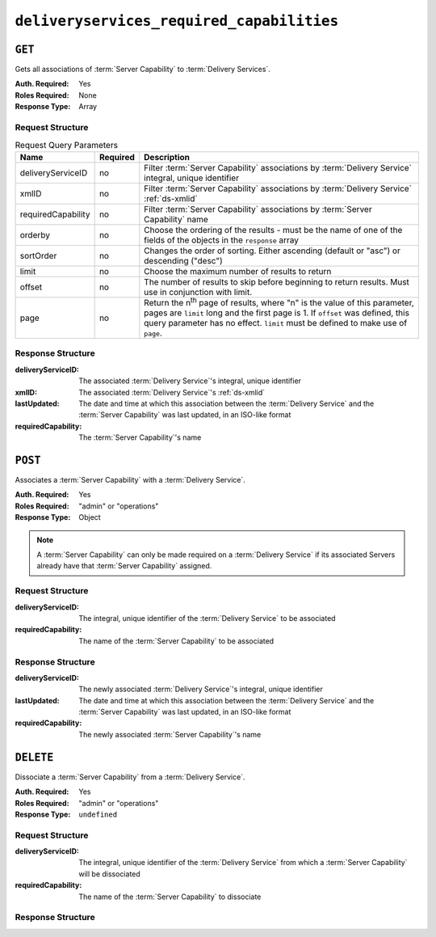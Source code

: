 ..
..
.. Licensed under the Apache License, Version 2.0 (the "License");
.. you may not use this file except in compliance with the License.
.. You may obtain a copy of the License at
..
..     http://www.apache.org/licenses/LICENSE-2.0
..
.. Unless required by applicable law or agreed to in writing, software
.. distributed under the License is distributed on an "AS IS" BASIS,
.. WITHOUT WARRANTIES OR CONDITIONS OF ANY KIND, either express or implied.
.. See the License for the specific language governing permissions and
.. limitations under the License.
..

.. _to-api-v3-deliveryservices-required-capabilities:

******************************************
``deliveryservices_required_capabilities``
******************************************

``GET``
=======
Gets all associations of :term:`Server Capability` to :term:`Delivery Services`.

:Auth. Required: Yes
:Roles Required: None
:Response Type:  Array

Request Structure
-----------------
.. table:: Request Query Parameters

	+--------------------+----------+---------------------------------------------------------------------------------------------------------------+
	| Name               | Required | Description                                                                                                   |
	+====================+==========+===============================================================================================================+
	| deliveryServiceID  | no       | Filter :term:`Server Capability` associations by :term:`Delivery Service` integral, unique identifier         |
	+--------------------+----------+---------------------------------------------------------------------------------------------------------------+
	| xmlID              | no       | Filter :term:`Server Capability` associations by :term:`Delivery Service` :ref:`ds-xmlid`                     |
	+--------------------+----------+---------------------------------------------------------------------------------------------------------------+
	| requiredCapability | no       | Filter :term:`Server Capability` associations by :term:`Server Capability` name                               |
	+--------------------+----------+---------------------------------------------------------------------------------------------------------------+
	| orderby            | no       | Choose the ordering of the results - must be the name of one of the fields of the objects in the ``response`` |
	|                    |          | array                                                                                                         |
	+--------------------+----------+---------------------------------------------------------------------------------------------------------------+
	| sortOrder          | no       | Changes the order of sorting. Either ascending (default or "asc") or descending ("desc")                      |
	+--------------------+----------+---------------------------------------------------------------------------------------------------------------+
	| limit              | no       | Choose the maximum number of results to return                                                                |
	+--------------------+----------+---------------------------------------------------------------------------------------------------------------+
	| offset             | no       | The number of results to skip before beginning to return results. Must use in conjunction with limit.         |
	+--------------------+----------+---------------------------------------------------------------------------------------------------------------+
	| page               | no       | Return the n\ :sup:`th` page of results, where "n" is the value of this parameter, pages are ``limit`` long   |
	|                    |          | and the first page is 1. If ``offset`` was defined, this query parameter has no effect. ``limit`` must be     |
	|                    |          | defined to make use of ``page``.                                                                              |
	+--------------------+----------+---------------------------------------------------------------------------------------------------------------+

.. code-block:: http
	:caption: Request Example

	GET /api/3.0/deliveryservices_required_capabilities HTTP/1.1
	Host: trafficops.infra.ciab.test
	User-Agent: curl/7.47.0
	Accept: */*
	Cookie: mojolicious=...

Response Structure
------------------
:deliveryServiceID:   The associated :term:`Delivery Service`'s integral, unique identifier
:xmlID:               The associated :term:`Delivery Service`'s :ref:`ds-xmlid`
:lastUpdated:         The date and time at which this association between the :term:`Delivery Service` and the :term:`Server Capability` was last updated, in an ISO-like format
:requiredCapability:  The :term:`Server Capability`'s name

.. code-block:: http
	:caption: Response Example

	HTTP/1.1 200 OK
	Access-Control-Allow-Credentials: true
	Access-Control-Allow-Headers: Origin, X-Requested-With, Content-Type, Accept, Set-Cookie, Cookie
	Access-Control-Allow-Methods: POST,GET,OPTIONS,DELETE
	Access-Control-Allow-Origin: *
	Content-Type: application/json
	Set-Cookie: mojolicious=...; Path=/; Expires=Mon, 18 Nov 2019 17:40:54 GMT; Max-Age=3600; HttpOnly
	Whole-Content-Sha512: UFO3/jcBFmFZM7CsrsIwTfPc5v8gUiXqJm6BNp1boPb4EQBnWNXZh/DbBwhMAOJoeqDImoDlrLnrVjQGO4AooA==
	X-Server-Name: traffic_ops_golang/
	Date: Mon, 07 Oct 2019 22:15:11 GMT
	Content-Length: 396

	{
		"response": [
			{
				"deliveryServiceID": 1,
				"lastUpdated": "2019-10-07 22:05:31+00",
				"requiredCapability": "ram",
				"xmlId": "example_ds-1"
			},
			{
				"deliveryServiceID": 2,
				"lastUpdated": "2019-10-07 22:05:31+00",
				"requiredCapability": "disk",
				"xmlId": "example_ds-2"
			}
		]
	}

``POST``
========
Associates a :term:`Server Capability` with a :term:`Delivery Service`.

:Auth. Required: Yes
:Roles Required: "admin" or "operations"
:Response Type:  Object

.. note:: A :term:`Server Capability` can only be made required on a :term:`Delivery Service` if its associated Servers already have that :term:`Server Capability` assigned.

Request Structure
-----------------
:deliveryServiceID:   The integral, unique identifier of the :term:`Delivery Service` to be associated
:requiredCapability:  The name of the :term:`Server Capability` to be associated

.. code-block:: http
	:caption: Request Example

	POST /api/3.0/deliveryservices_required_capabilities HTTP/1.1
	Host: trafficops.infra.ciab.test
	User-Agent: curl/7.47.0
	Accept: */*
	Cookie: mojolicious=...
	Content-Length: 56
	Content-Type: application/json

	{
		"deliveryServiceID": 1,
		"requiredCapability": "disk"
	}

Response Structure
------------------
:deliveryServiceID:   The newly associated :term:`Delivery Service`'s integral, unique identifier
:lastUpdated:         The date and time at which this association between the :term:`Delivery Service` and the :term:`Server Capability` was last updated, in an ISO-like format
:requiredCapability:  The newly associated :term:`Server Capability`'s name

.. code-block:: http
	:caption: Response Example

	HTTP/1.1 200 OK
	Access-Control-Allow-Credentials: true
	Access-Control-Allow-Headers: Origin, X-Requested-With, Content-Type, Accept, Set-Cookie, Cookie
	Access-Control-Allow-Methods: POST,GET,OPTIONS,DELETE
	Access-Control-Allow-Origin: *
	Content-Type: application/json
	Set-Cookie: mojolicious=...; Path=/; Expires=Mon, 18 Nov 2019 17:40:54 GMT; Max-Age=3600; HttpOnly
	Whole-Content-Sha512: eQrl48zWids0kDpfCYmmtYMpegjnFxfOVvlBYxxLSfp7P7p6oWX4uiC+/Cfh2X9i3G+MQ36eH95gukJqOBOGbQ==
	X-Server-Name: traffic_ops_golang/
	Date: Mon, 07 Oct 2019 22:15:11 GMT
	Content-Length: 287

	{
		"alerts": [
			{
				"level": "success",
				"text": "deliveryservice.RequiredCapability was created."
			}
		],
		"response": {
			"deliveryServiceID": 1,
			"lastUpdated": "2019-10-07 22:15:11+00",
			"requiredCapability": "disk"
		}
	}

``DELETE``
==========
Dissociate a :term:`Server Capability` from a :term:`Delivery Service`.

:Auth. Required: Yes
:Roles Required: "admin" or "operations"
:Response Type:  ``undefined``

Request Structure
-----------------
:deliveryServiceID:   The integral, unique identifier of the :term:`Delivery Service` from which a :term:`Server Capability` will be dissociated
:requiredCapability:  The name of the :term:`Server Capability` to dissociate

.. code-block:: http
	:caption: Request Example

	POST /api/3.0/deliveryservices_required_capabilities HTTP/1.1
	Host: trafficops.infra.ciab.test
	User-Agent: curl/7.47.0
	Accept: */*
	Cookie: mojolicious=...
	Content-Length: 56
	Content-Type: application/json

	{
		"deliveryServiceID": 1,
		"requiredCapability": "disk"
	}

Response Structure
------------------
.. code-block:: http
	:caption: Response Example

	HTTP/1.1 200 OK
	Access-Control-Allow-Credentials: true
	Access-Control-Allow-Headers: Origin, X-Requested-With, Content-Type, Accept, Set-Cookie, Cookie
	Access-Control-Allow-Methods: POST,GET,OPTIONS,DELETE
	Access-Control-Allow-Origin: *
	Content-Type: application/json
	Set-Cookie: mojolicious=...; Path=/; Expires=Mon, 18 Nov 2019 17:40:54 GMT; Max-Age=3600; HttpOnly
	Whole-Content-Sha512: eQrl48zWids0kDpfCYmmtYMpegjnFxfOVvlBYxxLSfp7P7p6oWX4uiC+/Cfh2X9i3G+MQ36eH95gukJqOBOGbQ==
	X-Server-Name: traffic_ops_golang/
	Date: Mon, 07 Oct 2019 22:15:11 GMT
	Content-Length: 127

	{
		"alerts": [
			{
				"level": "success",
				"text": "deliveryservice.RequiredCapability was deleted."
			}
		]
	}
